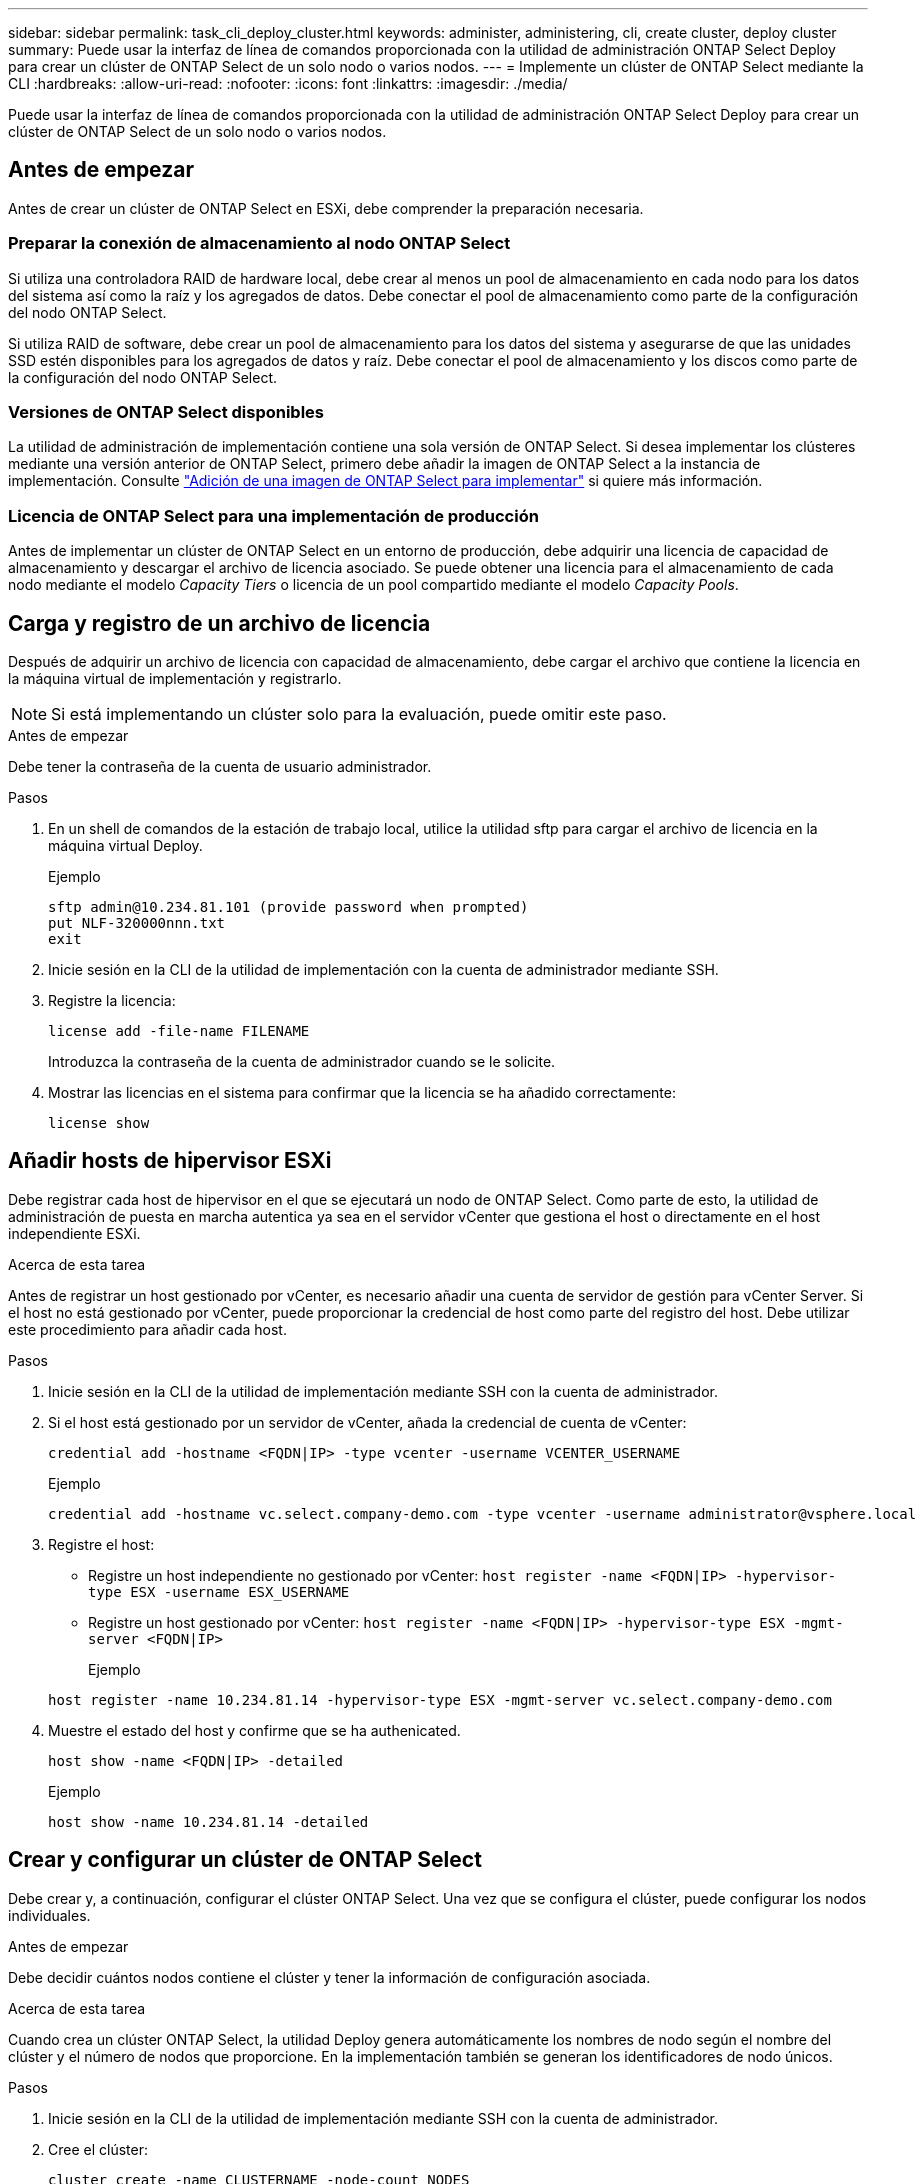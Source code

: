---
sidebar: sidebar 
permalink: task_cli_deploy_cluster.html 
keywords: administer, administering, cli, create cluster, deploy cluster 
summary: Puede usar la interfaz de línea de comandos proporcionada con la utilidad de administración ONTAP Select Deploy para crear un clúster de ONTAP Select de un solo nodo o varios nodos. 
---
= Implemente un clúster de ONTAP Select mediante la CLI
:hardbreaks:
:allow-uri-read: 
:nofooter: 
:icons: font
:linkattrs: 
:imagesdir: ./media/


[role="lead"]
Puede usar la interfaz de línea de comandos proporcionada con la utilidad de administración ONTAP Select Deploy para crear un clúster de ONTAP Select de un solo nodo o varios nodos.



== Antes de empezar

Antes de crear un clúster de ONTAP Select en ESXi, debe comprender la preparación necesaria.



=== Preparar la conexión de almacenamiento al nodo ONTAP Select

Si utiliza una controladora RAID de hardware local, debe crear al menos un pool de almacenamiento en cada nodo para los datos del sistema así como la raíz y los agregados de datos. Debe conectar el pool de almacenamiento como parte de la configuración del nodo ONTAP Select.

Si utiliza RAID de software, debe crear un pool de almacenamiento para los datos del sistema y asegurarse de que las unidades SSD estén disponibles para los agregados de datos y raíz. Debe conectar el pool de almacenamiento y los discos como parte de la configuración del nodo ONTAP Select.



=== Versiones de ONTAP Select disponibles

La utilidad de administración de implementación contiene una sola versión de ONTAP Select. Si desea implementar los clústeres mediante una versión anterior de ONTAP Select, primero debe añadir la imagen de ONTAP Select a la instancia de implementación. Consulte link:task_cli_deploy_image_add.html["Adición de una imagen de ONTAP Select para implementar"] si quiere más información.



=== Licencia de ONTAP Select para una implementación de producción

Antes de implementar un clúster de ONTAP Select en un entorno de producción, debe adquirir una licencia de capacidad de almacenamiento y descargar el archivo de licencia asociado. Se puede obtener una licencia para el almacenamiento de cada nodo mediante el modelo _Capacity Tiers_ o licencia de un pool compartido mediante el modelo _Capacity Pools_.



== Carga y registro de un archivo de licencia

Después de adquirir un archivo de licencia con capacidad de almacenamiento, debe cargar el archivo que contiene la licencia en la máquina virtual de implementación y registrarlo.


NOTE: Si está implementando un clúster solo para la evaluación, puede omitir este paso.

.Antes de empezar
Debe tener la contraseña de la cuenta de usuario administrador.

.Pasos
. En un shell de comandos de la estación de trabajo local, utilice la utilidad sftp para cargar el archivo de licencia en la máquina virtual Deploy.
+
Ejemplo

+
....
sftp admin@10.234.81.101 (provide password when prompted)
put NLF-320000nnn.txt
exit
....
. Inicie sesión en la CLI de la utilidad de implementación con la cuenta de administrador mediante SSH.
. Registre la licencia:
+
`license add -file-name FILENAME`

+
Introduzca la contraseña de la cuenta de administrador cuando se le solicite.

. Mostrar las licencias en el sistema para confirmar que la licencia se ha añadido correctamente:
+
`license show`





== Añadir hosts de hipervisor ESXi

Debe registrar cada host de hipervisor en el que se ejecutará un nodo de ONTAP Select. Como parte de esto, la utilidad de administración de puesta en marcha autentica ya sea en el servidor vCenter que gestiona el host o directamente en el host independiente ESXi.

.Acerca de esta tarea
Antes de registrar un host gestionado por vCenter, es necesario añadir una cuenta de servidor de gestión para vCenter Server. Si el host no está gestionado por vCenter, puede proporcionar la credencial de host como parte del registro del host. Debe utilizar este procedimiento para añadir cada host.

.Pasos
. Inicie sesión en la CLI de la utilidad de implementación mediante SSH con la cuenta de administrador.
. Si el host está gestionado por un servidor de vCenter, añada la credencial de cuenta de vCenter:
+
`credential add -hostname <FQDN|IP> -type vcenter -username VCENTER_USERNAME`

+
Ejemplo

+
....
credential add -hostname vc.select.company-demo.com -type vcenter -username administrator@vsphere.local
....
. Registre el host:
+
** Registre un host independiente no gestionado por vCenter:
`host register -name <FQDN|IP> -hypervisor-type ESX -username ESX_USERNAME`
** Registre un host gestionado por vCenter:
`host register -name <FQDN|IP> -hypervisor-type ESX -mgmt-server <FQDN|IP>`
+
Ejemplo

+
....
host register -name 10.234.81.14 -hypervisor-type ESX -mgmt-server vc.select.company-demo.com
....


. Muestre el estado del host y confirme que se ha authenicated.
+
`host show -name <FQDN|IP> -detailed`

+
Ejemplo

+
....
host show -name 10.234.81.14 -detailed
....




== Crear y configurar un clúster de ONTAP Select

Debe crear y, a continuación, configurar el clúster ONTAP Select. Una vez que se configura el clúster, puede configurar los nodos individuales.

.Antes de empezar
Debe decidir cuántos nodos contiene el clúster y tener la información de configuración asociada.

.Acerca de esta tarea
Cuando crea un clúster ONTAP Select, la utilidad Deploy genera automáticamente los nombres de nodo según el nombre del clúster y el número de nodos que proporcione. En la implementación también se generan los identificadores de nodo únicos.

.Pasos
. Inicie sesión en la CLI de la utilidad de implementación mediante SSH con la cuenta de administrador.
. Cree el clúster:
+
`cluster create -name CLUSTERNAME -node-count NODES`

+
Ejemplo

+
....
cluster create -name test-cluster -node-count 1
....
. Configure el clúster:
+
`cluster modify -name CLUSTERNAME -mgmt-ip IP_ADDRESS -netmask NETMASK -gateway IP_ADDRESS -dns-servers <FQDN|IP>_LIST -dns-domains DOMAIN_LIST`

+
Ejemplo

+
....
cluster modify -name test-cluster -mgmt-ip 10.234.81.20 -netmask 255.255.255.192
-gateway 10.234.81.1 -dns-servers 10.221.220.10 -dnsdomains select.company-demo.com
....
. Muestra la configuración y el estado del clúster:
+
`cluster show -name CLUSTERNAME -detailed`





== Configurar un nodo ONTAP Select

Debe configurar cada uno de los nodos en el clúster de ONTAP Select.

.Antes de empezar
Debe tener la información de configuración del nodo. El archivo de licencia del nivel de capacidad debe cargarse e instalarse en la utilidad Deploy.

.Acerca de esta tarea
Debe usar este procedimiento para configurar cada nodo. En este ejemplo, se aplica una licencia de nivel de capacidad al nodo.

.Pasos
. Inicie sesión en la CLI de la utilidad de implementación mediante SSH con la cuenta de administrador.
. Determine los nombres asignados a los nodos del clúster:
+
`node show -cluster-name CLUSTERNAME`

. Seleccione el nodo y realice una configuración básica:
`node modify -name NODENAME -cluster-name CLUSTERNAME -host-name <FQDN|IP> -license-serial-number NUMBER -instance-type TYPE -passthrough-disks false`
+
Ejemplo

+
....
node modify -name test-cluster-01 -cluster-name test-cluster -host-name 10.234.81.14
-license-serial-number 320000nnnn -instance-type small -passthrough-disks false
....
+
La configuración RAID del nodo se indica con el parámetro _passThrough-disks_ . Si utiliza una controladora RAID de hardware local, este valor debe ser FALSE. Si se utiliza RAID de software, este valor debe ser TRUE.

+
Una licencia de nivel de capacidad se usa para el nodo ONTAP Select.

. Mostrar la configuración de red disponible en el host:
+
`host network show -host-name <FQDN|IP> -detailed`

+
Ejemplo

+
....
host network show -host-name 10.234.81.14 -detailed
....
. Realice la configuración de red del nodo:
+
`node modify -name NODENAME -cluster-name CLUSTERNAME -mgmt-ip IP -management-networks NETWORK_NAME -data-networks NETWORK_NAME -internal-network NETWORK_NAME`

+
Al implementar un clúster de un solo nodo, no se necesita una red interna y se debe quitar la red interna.

+
Ejemplo

+
....
node modify -name test-cluster-01 -cluster-name test-cluster -mgmt-ip 10.234.81.21
-management-networks sDOT_Network -data-networks sDOT_Network
....
. Mostrar la configuración del nodo:
+
`node show -name NODENAME -cluster-name CLUSTERNAME -detailed`

+
Ejemplo

+
....
node show -name test-cluster-01 -cluster-name test-cluster -detailed
....




== Conecte el almacenamiento a los nodos ONTAP Select

Debe configurar el almacenamiento que utiliza cada nodo del clúster de ONTAP Select. Cada nodo debe tener asignado siempre al menos un pool de almacenamiento. Cuando se usa software RAID, cada nodo también debe asignarse al menos una unidad de disco.

.Antes de empezar
Se debe crear el pool de almacenamiento con VMware vSphere. Si utiliza RAID de software, también necesita al menos una unidad de disco disponible.

.Acerca de esta tarea
Si utiliza una controladora RAID de hardware local, debe realizar los pasos del 1 al 4. Al utilizar el software RAID, debe realizar los pasos del 1 al 6.

.Pasos
. Inicie sesión en la CLI de la utilidad de implementación mediante SSH con las credenciales de cuenta de administrador.
. Visualice las agrupaciones de almacenamiento disponibles en el host:
+
`host storage pool show -host-name <FQDN|IP>`

+
Ejemplo

+
[listing]
----
host storage pool show -host-name 10.234.81.14
----
+
También se pueden obtener los pools de almacenamiento disponibles mediante VMware vSphere.

. Conecte un pool de almacenamiento disponible al nodo ONTAP Select:
+
`node storage pool attach -name POOLNAME -cluster-name CLUSTERNAME -node-name NODENAME -capacity-limit LIMIT`

+
Si incluye el parámetro -capacity-limit, especifique el valor como GB o TB.

+
Ejemplo

+
[listing]
----
node storage pool attach -name sDOT-02 -cluster-name test-cluster -
node-name test-cluster-01 -capacity-limit 500GB
----
. Muestre los pools de almacenamiento conectados al nodo:
+
`node storage pool show -cluster-name CLUSTERNAME -node-name NODENAME`

+
Ejemplo

+
[listing]
----
node storage pool show -cluster-name test-cluster -node-name testcluster-01
----
. Si utiliza RAID de software, conecte la unidad o las unidades disponibles:
+
`node storage disk attach -node-name NODENAME -cluster-name CLUSTERNAME -disks LIST_OF_DRIVES`

+
Ejemplo

+
[listing]
----
node storage disk attach -node-name NVME_SN-01 -cluster-name NVME_SN -disks 0000:66:00.0 0000:67:00.0 0000:68:00.0
----
. Si utiliza RAID de software, muestre los discos conectados al nodo:
+
`node storage disk show -node-name NODENAME -cluster-name CLUSTERNAME`

+
Ejemplo

+
[listing]
----
node storage disk show -node-name sdot-smicro-009a -cluster-name NVME
----




== Implementar un clúster de ONTAP Select

Después de configurar el clúster y los nodos, puede implementar el clúster.

.Antes de empezar
Antes de implementar un clúster de varios nodos, debe ejecutar el comprobador de conectividad de red para confirmar la conectividad entre los nodos del clúster en la red interna.

.Pasos
. Inicie sesión en la CLI de la utilidad de implementación mediante SSH con la cuenta de administrador.
. Implemente el clúster de ONTAP Select:
+
`cluster deploy -name CLUSTERNAME`

+
Ejemplo

+
[listing]
----
cluster deploy -name test-cluster
----
+
Introduzca la contraseña que se utilizará para la cuenta de administrador de ONTAP cuando se le solicite.

. Muestre el estado del clúster para determinar cuándo se ha implementado correctamente:
+
`cluster show -name CLUSTERNAME`



.Después de terminar
Debe realizar una copia de seguridad de los datos de configuración de implementación de ONTAP Select.
